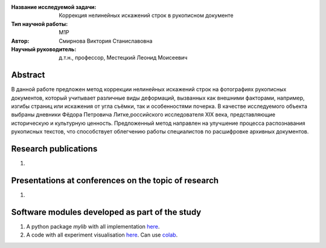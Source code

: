 |test| |codecov| |docs|

.. |test| image:: https://github.com/intsystems/ProjectTemplate/workflows/test/badge.svg
    :target: https://github.com/intsystems/ProjectTemplate/tree/master
    :alt: Test status
    
.. |codecov| image:: https://img.shields.io/codecov/c/github/intsystems/ProjectTemplate/master
    :target: https://app.codecov.io/gh/intsystems/ProjectTemplate
    :alt: Test coverage
    
.. |docs| image:: https://github.com/intsystems/ProjectTemplate/workflows/docs/badge.svg
    :target: https://intsystems.github.io/ProjectTemplate/
    :alt: Docs status


.. class:: center

    :Название исследуемой задачи: Коррекция нелинейных искажений строк в рукописном документе
    :Тип научной работы: M1P
    :Автор: Смирнова Виктория Станиславовна
    :Научный руководитель: д.т.н., профессор, Местецкий Леонид Моисеевич

Abstract
========

В данной работе предложен метод коррекции нелинейных искажений строк на фотографиях рукописных документов, который учитывает различные виды деформаций, вызванных как внешними факторами, например, изгибы страниц или искажения от угла съёмки, так и особенностями почерка. В качестве исследуемого объекта выбраны  дневники Фёдора Петровича Литке,российского исследователя XIX века, представляющие историческую и культурную ценность. Предложенный метод направлен на улучшение процесса распознавания рукописных текстов, что способствует облегчению работы специалистов по расшифровке архивных документов.



Research publications
===============================
1. 

Presentations at conferences on the topic of research
================================================
1. 

Software modules developed as part of the study
======================================================
1. A python package *mylib* with all implementation `here <https://github.com/intsystems/ProjectTemplate/tree/master/src>`_.
2. A code with all experiment visualisation `here <https://github.comintsystems/ProjectTemplate/blob/master/code/main.ipynb>`_. Can use `colab <http://colab.research.google.com/github/intsystems/ProjectTemplate/blob/master/code/main.ipynb>`_.
